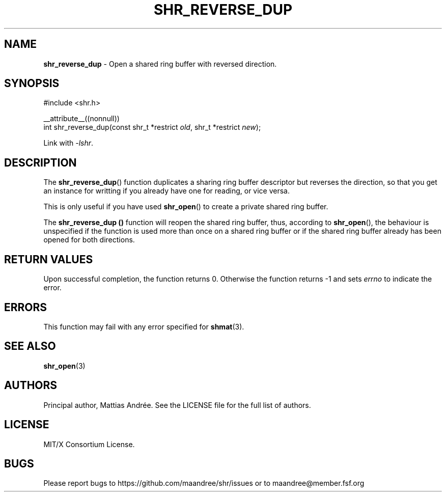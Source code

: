 .TH SHR_REVERSE_DUP 3 SHR-%VERSION%
.SH NAME
.B shr_reverse_dup
\- Open a shared ring buffer with reversed direction.
.SH SYNOPSIS
.LP
.nf
#include <shr.h>
.P
__attribute__((nonnull))
int shr_reverse_dup(const shr_t *restrict \fIold\fP, shr_t *restrict \fInew\fP);
.fi
.P
Link with \fI\-lshr\fP.
.SH DESCRIPTION
The
.BR shr_reverse_dup ()
function duplicates a sharing ring buffer descriptor
but reverses the direction, so that you get an instance
for writting if you already have one for reading, or
vice versa.
.P
This is only useful if you have used
.BR shr_open ()
to create a private shared ring buffer.
.P
The
.B shr_reverse_dup ()
function will reopen the shared ring buffer, thus,
according to \fBshr_open\fP(), the behaviour is
unspecified if the function is used more than once
on a shared ring buffer or if the shared ring buffer
already has been opened for both directions.
.SH RETURN VALUES
Upon successful completion, the function returns 0.
Otherwise the function returns \-1 and sets
\fIerrno\fP to indicate the error.
.SH ERRORS
This function may fail with any error specified for
.BR shmat (3).
.SH SEE ALSO
.BR shr_open (3)
.SH AUTHORS
Principal author, Mattias Andrée.  See the LICENSE file for the full
list of authors.
.SH LICENSE
MIT/X Consortium License.
.SH BUGS
Please report bugs to https://github.com/maandree/shr/issues or to
maandree@member.fsf.org
